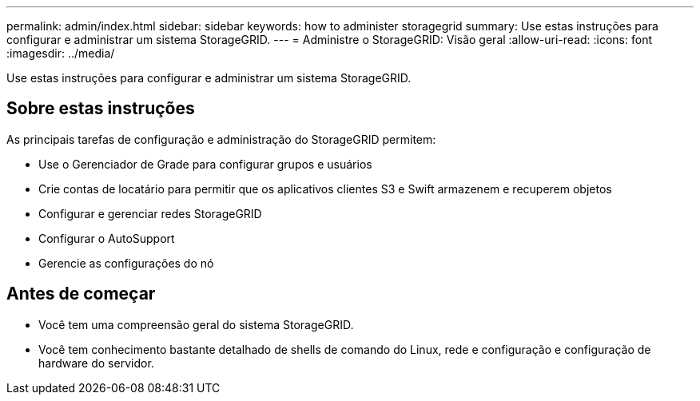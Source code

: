 ---
permalink: admin/index.html 
sidebar: sidebar 
keywords: how to administer storagegrid 
summary: Use estas instruções para configurar e administrar um sistema StorageGRID. 
---
= Administre o StorageGRID: Visão geral
:allow-uri-read: 
:icons: font
:imagesdir: ../media/


[role="lead"]
Use estas instruções para configurar e administrar um sistema StorageGRID.



== Sobre estas instruções

As principais tarefas de configuração e administração do StorageGRID permitem:

* Use o Gerenciador de Grade para configurar grupos e usuários
* Crie contas de locatário para permitir que os aplicativos clientes S3 e Swift armazenem e recuperem objetos
* Configurar e gerenciar redes StorageGRID
* Configurar o AutoSupport
* Gerencie as configurações do nó




== Antes de começar

* Você tem uma compreensão geral do sistema StorageGRID.
* Você tem conhecimento bastante detalhado de shells de comando do Linux, rede e configuração e configuração de hardware do servidor.

